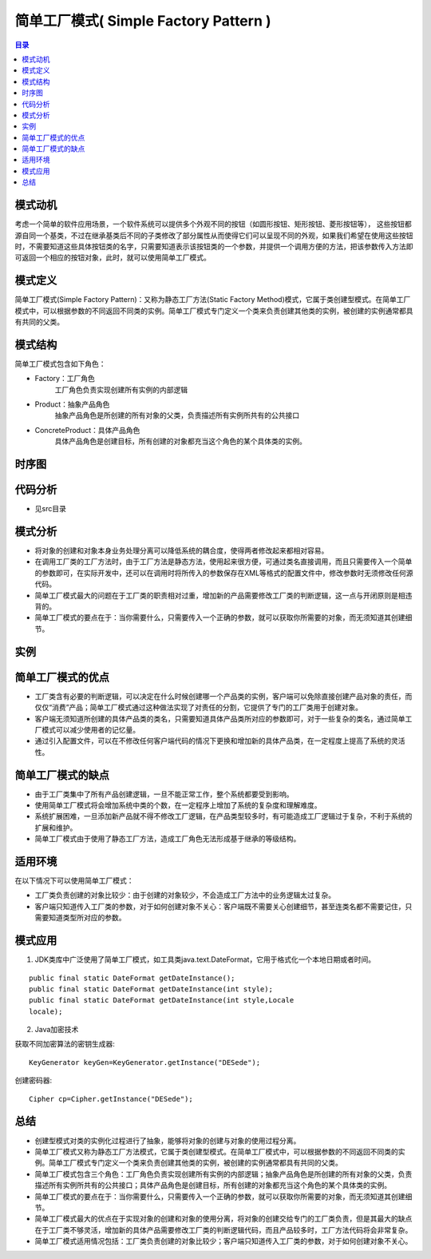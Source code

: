 .. _simple_factory:

简单工厂模式( Simple Factory Pattern )
========================================

.. contents:: 目录

模式动机
--------------------
考虑一个简单的软件应用场景，一个软件系统可以提供多个外观不同的按钮（如圆形按钮、矩形按钮、菱形按钮等），
这些按钮都源自同一个基类，不过在继承基类后不同的子类修改了部分属性从而使得它们可以呈现不同的外观，如果我们希望在使用这些按钮时，不需要知道这些具体按钮类的名字，只需要知道表示该按钮类的一个参数，并提供一个调用方便的方法，把该参数传入方法即可返回一个相应的按钮对象，此时，就可以使用简单工厂模式。 

模式定义
--------------------
简单工厂模式(Simple Factory Pattern)：又称为静态工厂方法(Static Factory Method)模式，它属于类创建型模式。在简单工厂模式中，可以根据参数的不同返回不同类的实例。简单工厂模式专门定义一个类来负责创建其他类的实例，被创建的实例通常都具有共同的父类。


模式结构
--------------------
简单工厂模式包含如下角色：

- Factory：工厂角色
    工厂角色负责实现创建所有实例的内部逻辑
- Product：抽象产品角色
    抽象产品角色是所创建的所有对象的父类，负责描述所有实例所共有的公共接口
- ConcreteProduct：具体产品角色
    具体产品角色是创建目标，所有创建的对象都充当这个角色的某个具体类的实例。

.. image:: https://design-patterns.readthedocs.io/zh_CN/latest/_images/SimpleFactory.jpg

时序图
--------------------

.. image:: https://design-patterns.readthedocs.io/zh_CN/latest/_images/seq_SimpleFactory.jpg

代码分析
--------------------
- 见src目录

模式分析
--------------------

- 将对象的创建和对象本身业务处理分离可以降低系统的耦合度，使得两者修改起来都相对容易。
- 在调用工厂类的工厂方法时，由于工厂方法是静态方法，使用起来很方便，可通过类名直接调用，而且只需要传入一个简单的参数即可，在实际开发中，还可以在调用时将所传入的参数保存在XML等格式的配置文件中，修改参数时无须修改任何源代码。
- 简单工厂模式最大的问题在于工厂类的职责相对过重，增加新的产品需要修改工厂类的判断逻辑，这一点与开闭原则是相违背的。
- 简单工厂模式的要点在于：当你需要什么，只需要传入一个正确的参数，就可以获取你所需要的对象，而无须知道其创建细节。

实例
--------------------



简单工厂模式的优点
--------------------

- 工厂类含有必要的判断逻辑，可以决定在什么时候创建哪一个产品类的实例，客户端可以免除直接创建产品对象的责任，而仅仅“消费”产品；简单工厂模式通过这种做法实现了对责任的分割，它提供了专门的工厂类用于创建对象。
- 客户端无须知道所创建的具体产品类的类名，只需要知道具体产品类所对应的参数即可，对于一些复杂的类名，通过简单工厂模式可以减少使用者的记忆量。
- 通过引入配置文件，可以在不修改任何客户端代码的情况下更换和增加新的具体产品类，在一定程度上提高了系统的灵活性。

简单工厂模式的缺点
--------------------

- 由于工厂类集中了所有产品创建逻辑，一旦不能正常工作，整个系统都要受到影响。
- 使用简单工厂模式将会增加系统中类的个数，在一定程序上增加了系统的复杂度和理解难度。
- 系统扩展困难，一旦添加新产品就不得不修改工厂逻辑，在产品类型较多时，有可能造成工厂逻辑过于复杂，不利于系统的扩展和维护。
- 简单工厂模式由于使用了静态工厂方法，造成工厂角色无法形成基于继承的等级结构。

适用环境
--------------------
在以下情况下可以使用简单工厂模式：

- 工厂类负责创建的对象比较少：由于创建的对象较少，不会造成工厂方法中的业务逻辑太过复杂。
- 客户端只知道传入工厂类的参数，对于如何创建对象不关心：客户端既不需要关心创建细节，甚至连类名都不需要记住，只需要知道类型所对应的参数。

模式应用
--------------------
1. JDK类库中广泛使用了简单工厂模式，如工具类java.text.DateFormat，它用于格式化一个本地日期或者时间。

::

    public final static DateFormat getDateInstance();
    public final static DateFormat getDateInstance(int style);
    public final static DateFormat getDateInstance(int style,Locale 
    locale);

2. Java加密技术

获取不同加密算法的密钥生成器::

    KeyGenerator keyGen=KeyGenerator.getInstance("DESede");

创建密码器::

    Cipher cp=Cipher.getInstance("DESede");

总结
--------------------

- 创建型模式对类的实例化过程进行了抽象，能够将对象的创建与对象的使用过程分离。
- 简单工厂模式又称为静态工厂方法模式，它属于类创建型模式。在简单工厂模式中，可以根据参数的不同返回不同类的实例。简单工厂模式专门定义一个类来负责创建其他类的实例，被创建的实例通常都具有共同的父类。
- 简单工厂模式包含三个角色：工厂角色负责实现创建所有实例的内部逻辑；抽象产品角色是所创建的所有对象的父类，负责描述所有实例所共有的公共接口；具体产品角色是创建目标，所有创建的对象都充当这个角色的某个具体类的实例。
- 简单工厂模式的要点在于：当你需要什么，只需要传入一个正确的参数，就可以获取你所需要的对象，而无须知道其创建细节。
- 简单工厂模式最大的优点在于实现对象的创建和对象的使用分离，将对象的创建交给专门的工厂类负责，但是其最大的缺点在于工厂类不够灵活，增加新的具体产品需要修改工厂类的判断逻辑代码，而且产品较多时，工厂方法代码将会非常复杂。
- 简单工厂模式适用情况包括：工厂类负责创建的对象比较少；客户端只知道传入工厂类的参数，对于如何创建对象不关心。


